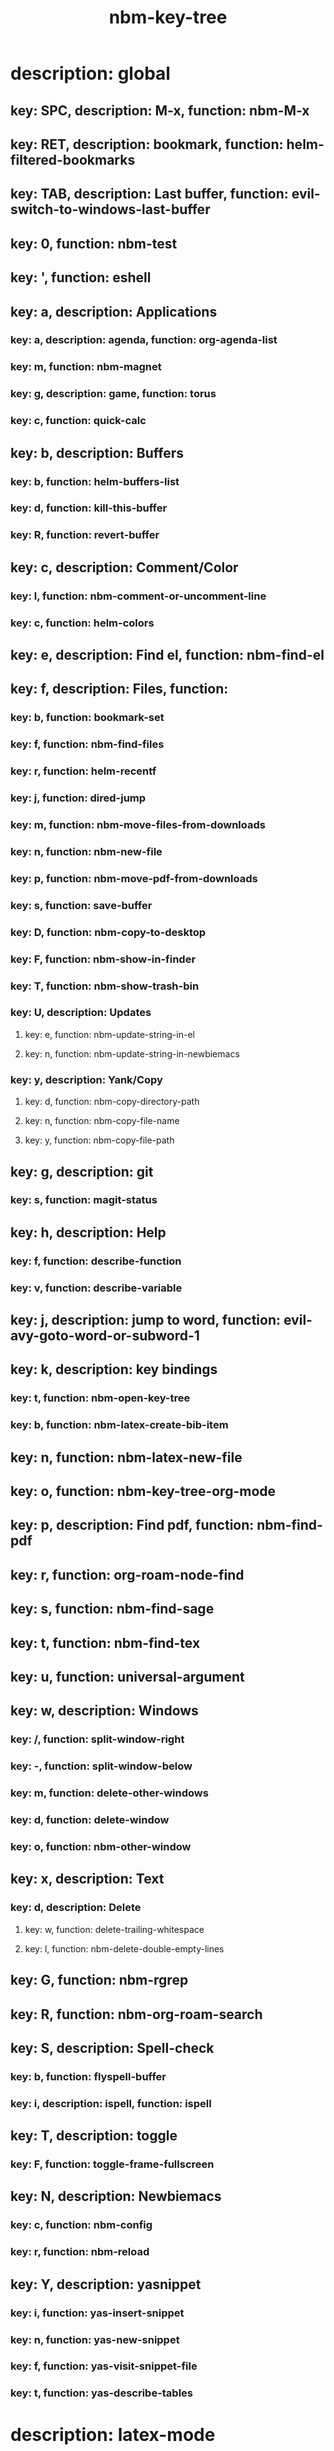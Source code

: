 #+title: nbm-key-tree

# Key-tree starts here.
# The title of a top bullet point must be a mode name.
# Every line except the top bullet point must be of the following form.
# ** key: a, description: none, function: none
# A key must be a single letter.
# A description or a function may be missing.

* description: global
** key: SPC, description: M-x, function: nbm-M-x
** key: RET, description: bookmark, function: helm-filtered-bookmarks
** key: TAB, description: Last buffer, function: evil-switch-to-windows-last-buffer
** key: 0, function: nbm-test
** key: ', function: eshell
** key: a, description: Applications
*** key: a, description: agenda, function: org-agenda-list
*** key: m, function: nbm-magnet
*** key: g, description: game, function: torus
*** key: c, function: quick-calc
** key: b, description: Buffers
*** key: b, function: helm-buffers-list
*** key: d, function: kill-this-buffer
*** key: R, function: revert-buffer
** key: c, description: Comment/Color
*** key: l, function: nbm-comment-or-uncomment-line
*** key: c, function: helm-colors
** key: e, description: Find el, function: nbm-find-el
** key: f, description: Files, function:
*** key: b, function: bookmark-set
*** key: f, function: nbm-find-files
*** key: r, function: helm-recentf
*** key: j, function: dired-jump
*** key: m, function: nbm-move-files-from-downloads
*** key: n, function: nbm-new-file
*** key: p, function: nbm-move-pdf-from-downloads
*** key: s, function: save-buffer
*** key: D, function: nbm-copy-to-desktop
*** key: F, function: nbm-show-in-finder
*** key: T, function: nbm-show-trash-bin
*** key: U, description: Updates
**** key: e, function: nbm-update-string-in-el
**** key: n, function: nbm-update-string-in-newbiemacs
*** key: y, description: Yank/Copy
**** key: d, function: nbm-copy-directory-path
**** key: n, function: nbm-copy-file-name
**** key: y, function: nbm-copy-file-path
** key: g, description: git
*** key: s, function: magit-status
** key: h, description: Help
*** key: f, function: describe-function
*** key: v, function: describe-variable
** key: j, description: jump to word, function: evil-avy-goto-word-or-subword-1
** key: k, description: key bindings
*** key: t, function: nbm-open-key-tree
*** key: b, function: nbm-latex-create-bib-item
** key: n, function: nbm-latex-new-file
** key: o, function: nbm-key-tree-org-mode
** key: p, description: Find pdf, function: nbm-find-pdf
** key: r, function: org-roam-node-find
** key: s, function: nbm-find-sage
** key: t, function: nbm-find-tex
** key: u, function: universal-argument
** key: w, description: Windows
*** key: /, function: split-window-right
*** key: -, function: split-window-below
*** key: m, function: delete-other-windows
*** key: d, function: delete-window
*** key: o, function: nbm-other-window
** key: x, description: Text
*** key: d, description: Delete
**** key: w, function: delete-trailing-whitespace
**** key: l, function: nbm-delete-double-empty-lines
** key: G, function: nbm-rgrep
** key: R, function: nbm-org-roam-search
** key: S, description: Spell-check
*** key: b, function: flyspell-buffer
*** key: i, description: ispell, function: ispell
** key: T, description: toggle
*** key: F, function: toggle-frame-fullscreen
** key: N, description: Newbiemacs
*** key: c, function: nbm-config
*** key: r, function: nbm-reload
** key: Y, description: yasnippet
*** key: i, function: yas-insert-snippet
*** key: n, function: yas-new-snippet
*** key: f, function: yas-visit-snippet-file
*** key: t, function: yas-describe-tables
* description: latex-mode
** key: b, function: nbm-tex-build
** key: v, function: TeX-view
** key: c, function: nbm-latex-copy-math
** key: C, function: nbm-latex-copy-math-with-paren
** key: d, function: nbm-latex-delete-math
** key: f, description: Files
*** key: s, function: nbm-latex-add-to-symlinks
** key: D, function: nbm-latex-delete-math-with-paren
** key: ., function: LaTeX-mark-environment
** key: *, function: LaTeX-mark-section
** key: s, function: LaTeX-section
** key: i, description: Insert
*** key: m, function: nbm-latex-add-macro
*** key: F, function: nbm-latex-insert-figure
*** key: l, function: nbm-latex-insert-label
*** key: b, function: nbm-latex-create-bib-item
*** key: c, function: helm-bibtex
** key: T, description: Toggle
*** key: b, function: nbm-latex-toggle-bbl-file
*** key: e, function: nbm-latex-toggle-equation
*** key: *, function: evil-tex-toggle-env
*** key: p, function: nbm-latex-toggle-pgml
*** key: h, function: nbm-latex-convert-to-hwp
*** key: v, function: nbm-latex-change-variable
* description: org-mode
** key: a, description: agenda, function: org-agenda-list
** key: c, function: org-ctrl-c-ctrl-c
** key: e, function: org-export-dispatch
** key: d, description: Dates
*** key: d, function: nbm-org-deadline
*** key: s, function: nbm-org-schedule
*** key: T, function: org-time-stamp-inactive
** key: i, function: org-roam-node-insert
** key: k, function: nbm-key-tree-add-keybinding
** key: u, function: org-roam-ui-mode
** key: p, function: nbm-make-permanant-note
** key: x, description: Text
*** key: i, function: org-insert-item
*** key: s, function: nbm-org-toggle-strike-through
** key: T, function: nbm-org-roam-today
* description: emacs-lisp-mode
** key: e, description: eval
*** key: b, function: eval-buffer
** key: f, description: Find
*** key: f, function: nbm-find-function
